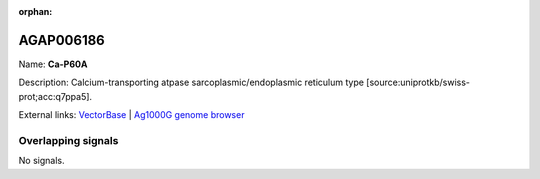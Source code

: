 :orphan:

AGAP006186
=============



Name: **Ca-P60A**

Description: Calcium-transporting atpase sarcoplasmic/endoplasmic reticulum type [source:uniprotkb/swiss-prot;acc:q7ppa5].

External links:
`VectorBase <https://www.vectorbase.org/Anopheles_gambiae/Gene/Summary?g=AGAP006186>`_ |
`Ag1000G genome browser <https://www.malariagen.net/apps/ag1000g/phase1-AR3/index.html?genome_region=2L:27894349-27928675#genomebrowser>`_

Overlapping signals
-------------------



No signals.


